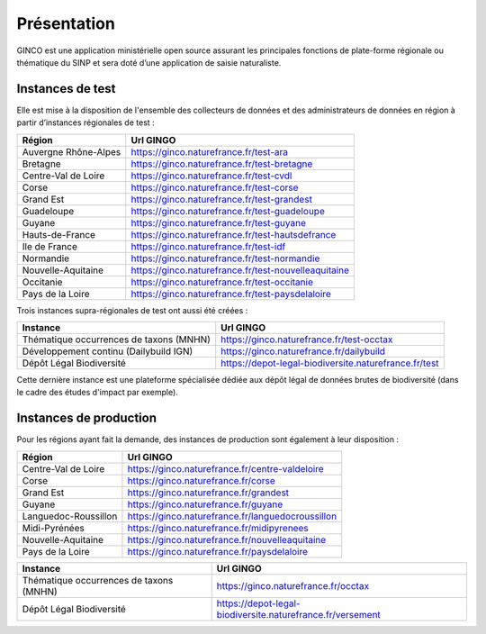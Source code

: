 .. Présentation

Présentation
============
GINCO est une application ministérielle open source assurant les principales fonctions de plate-forme régionale ou thématique du SINP et sera doté d’une application de saisie naturaliste. 


Instances de test
*****************

Elle est mise à la disposition de l'ensemble des collecteurs de données et des administrateurs de données en région à partir d’instances régionales de test :

==============================================    =====================================
Région                                  			Url GINGO
==============================================    =====================================
Auvergne Rhône-Alpes                    			https://ginco.naturefrance.fr/test-ara
Bretagne                                			https://ginco.naturefrance.fr/test-bretagne
Centre-Val de Loire                     			https://ginco.naturefrance.fr/test-cvdl
Corse                                   			https://ginco.naturefrance.fr/test-corse
Grand Est                                           https://ginco.naturefrance.fr/test-grandest
Guadeloupe                              			https://ginco.naturefrance.fr/test-guadeloupe
Guyane                                  			https://ginco.naturefrance.fr/test-guyane
Hauts-de-France                                     https://ginco.naturefrance.fr/test-hautsdefrance
Ile de France                           			https://ginco.naturefrance.fr/test-idf
Normandie                               			https://ginco.naturefrance.fr/test-normandie
Nouvelle-Aquitaine     			                    https://ginco.naturefrance.fr/test-nouvelleaquitaine
Occitanie                                 			https://ginco.naturefrance.fr/test-occitanie
Pays de la Loire                           			https://ginco.naturefrance.fr/test-paysdelaloire
==============================================    =====================================

Trois instances supra-régionales de test ont aussi été créées :

==============================================    =====================================
Instance                                  			Url GINGO
==============================================    =====================================
Thématique occurrences de taxons (MNHN) 			https://ginco.naturefrance.fr/test-occtax
Développement continu (Dailybuild IGN)  			https://ginco.naturefrance.fr/dailybuild
Dépôt Légal Biodiversité                            https://depot-legal-biodiversite.naturefrance.fr/test
==============================================    =====================================

Cette dernière instance est une plateforme spécialisée dédiée aux dépôt légal de données brutes de biodiversité (dans le
cadre des études d'impact par exemple).

Instances de production
***********************
Pour les régions ayant fait la demande, des instances de production sont également à leur disposition :

==============================================    =====================================
Région                                  			Url GINGO
==============================================    =====================================
Centre-Val de Loire                     			https://ginco.naturefrance.fr/centre-valdeloire
Corse                                   			https://ginco.naturefrance.fr/corse
Grand Est                                           https://ginco.naturefrance.fr/grandest
Guyane                                  			https://ginco.naturefrance.fr/guyane
Languedoc-Roussillon                                https://ginco.naturefrance.fr/languedocroussillon
Midi-Pyrénées                                       https://ginco.naturefrance.fr/midipyrenees
Nouvelle-Aquitaine     			                    https://ginco.naturefrance.fr/nouvelleaquitaine
Pays de la Loire                           			https://ginco.naturefrance.fr/paysdelaloire
==============================================    =====================================

==============================================    =====================================
Instance                                  			Url GINGO
==============================================    =====================================
Thématique occurrences de taxons (MNHN) 			https://ginco.naturefrance.fr/occtax
Dépôt Légal Biodiversité                            https://depot-legal-biodiversite.naturefrance.fr/versement
==============================================    =====================================